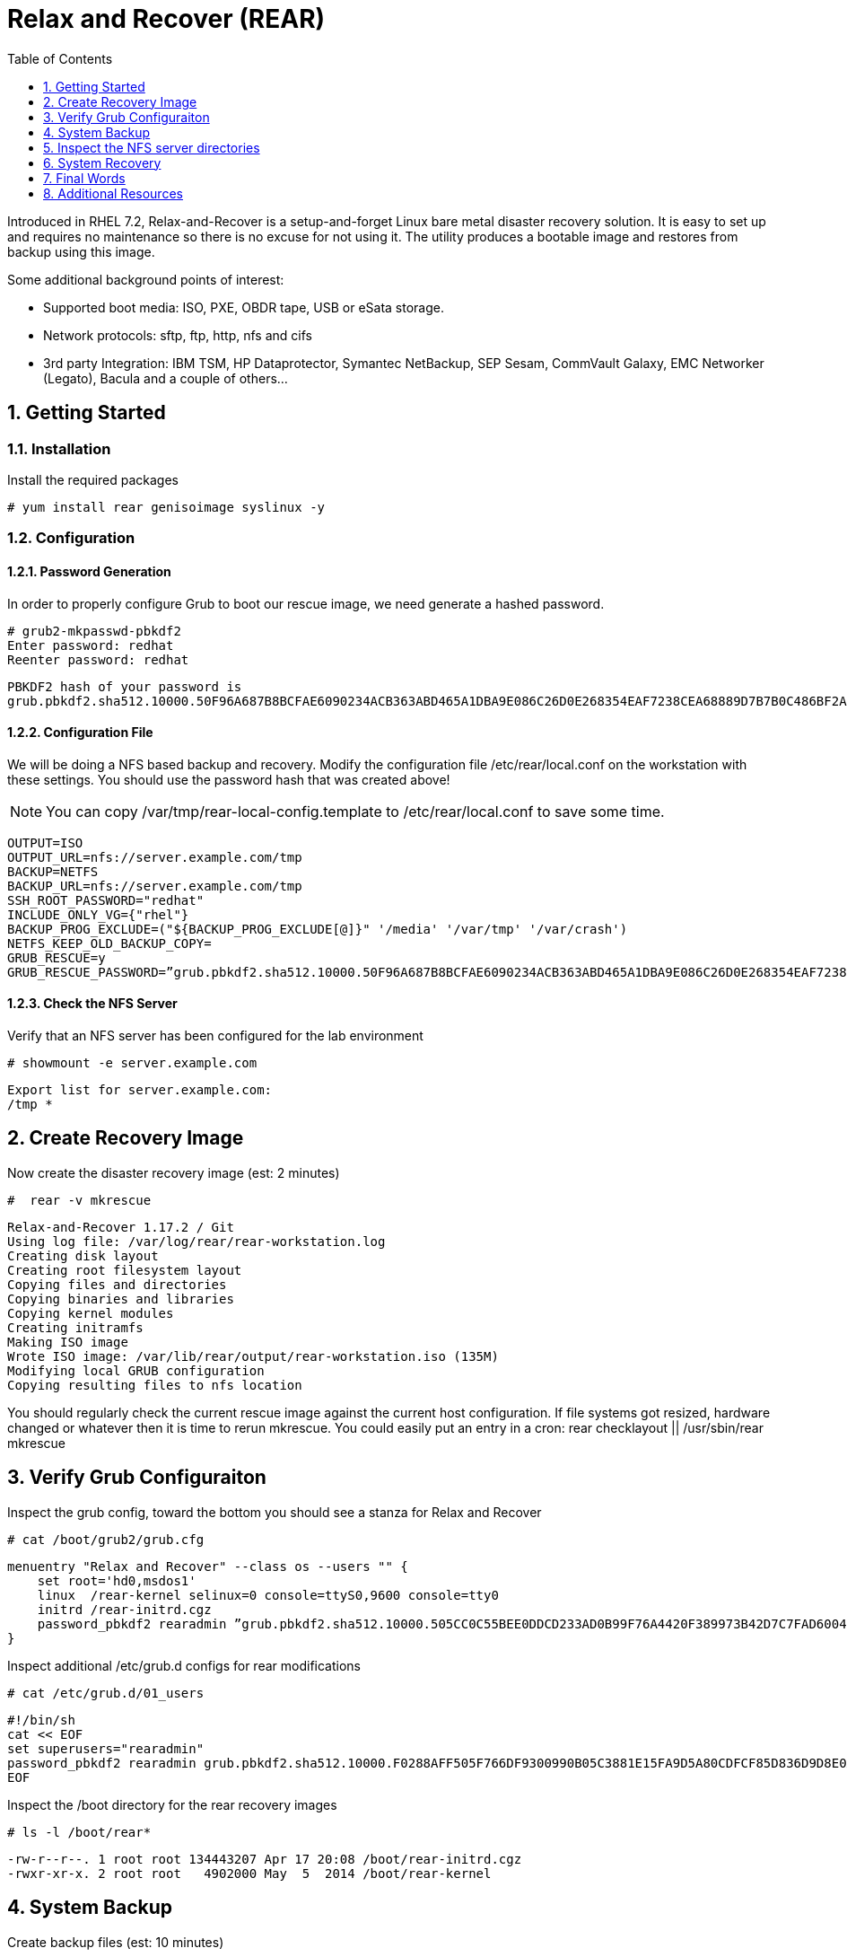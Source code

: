 :sectnums:
:sectnumlevels: 3
:imagesdir: ./_images

ifdef::env-github[]
:tip-caption: :bulb:
:note-caption: :information_source:
:important-caption: :heavy_exclamation_mark:
:caution-caption: :fire:
:warning-caption: :warning:
endif::[]

:toc:
:toclevels: 1

= Relax and Recover (REAR)

Introduced in RHEL 7.2, Relax-and-Recover is a setup-and-forget Linux bare metal disaster recovery solution. It is easy to set up and requires no maintenance so there is no excuse for not using it. The utility produces a bootable image and restores from backup using this image.

Some additional background points of interest:

  * Supported boot media: ISO, PXE, OBDR tape, USB or eSata storage.
  * Network protocols: sftp, ftp, http, nfs and cifs
  * 3rd party Integration: IBM TSM, HP Dataprotector, Symantec NetBackup, SEP Sesam, CommVault Galaxy, EMC Networker (Legato), Bacula and a couple of others…

== Getting Started

=== Installation

Install the required packages

----
# yum install rear genisoimage syslinux -y 
----

=== Configuration

==== Password Generation

In order to properly configure Grub to boot our rescue image, we need generate a hashed password.

----
# grub2-mkpasswd-pbkdf2
Enter password: redhat
Reenter password: redhat
----

----
PBKDF2 hash of your password is 
grub.pbkdf2.sha512.10000.50F96A687B8BCFAE6090234ACB363ABD465A1DBA9E086C26D0E268354EAF7238CEA68889D7B7B0C486BF2AD30A3035C4259EBDFE8A19F4140D241386100B6AAE.C9615BDD47B42A98575DA91854E2017A71B4345F4D52AB03A54347A222C00A3D74A4987CE511DFA76E6B70C57ECE45A3106E4C53C160AFE1C2A3F61123FCFF15
----

==== Configuration File

We will be doing a NFS based backup and recovery.  Modify the configuration file /etc/rear/local.conf on the workstation with these settings.  You should use the password hash that was created above!

NOTE: You can copy /var/tmp/rear-local-config.template to /etc/rear/local.conf to save some time.

----
OUTPUT=ISO 
OUTPUT_URL=nfs://server.example.com/tmp
BACKUP=NETFS 
BACKUP_URL=nfs://server.example.com/tmp
SSH_ROOT_PASSWORD="redhat" 
INCLUDE_ONLY_VG={"rhel"}
BACKUP_PROG_EXCLUDE=("${BACKUP_PROG_EXCLUDE[@]}" '/media' '/var/tmp' '/var/crash') 
NETFS_KEEP_OLD_BACKUP_COPY=
GRUB_RESCUE=y
GRUB_RESCUE_PASSWORD=”grub.pbkdf2.sha512.10000.50F96A687B8BCFAE6090234ACB363ABD465A1DBA9E086C26D0E268354EAF7238CEA68889D7B7B0C486BF2AD30A3035C4259EBDFE8A19F4140D241386100B6AAE.C9615BDD47B42A98575DA91854E2017A71B4345F4D52AB03A54347A222C00A3D74A4987CE511DFA76E6B70C57ECE45A3106E4C53C160AFE1C2A3F61123FCFF15”
----

==== Check the NFS Server

Verify that an NFS server has been configured for the lab environment

----
# showmount -e server.example.com
----

----
Export list for server.example.com:
/tmp *
----

== Create Recovery Image

Now create the disaster recovery image (est: 2 minutes)

----
#  rear -v mkrescue
----

----
Relax-and-Recover 1.17.2 / Git
Using log file: /var/log/rear/rear-workstation.log
Creating disk layout
Creating root filesystem layout
Copying files and directories
Copying binaries and libraries
Copying kernel modules
Creating initramfs
Making ISO image
Wrote ISO image: /var/lib/rear/output/rear-workstation.iso (135M)
Modifying local GRUB configuration
Copying resulting files to nfs location
----

You  should regularly check the current rescue image against the current host configuration.  If file systems got resized, hardware changed or whatever then it is time to rerun mkrescue.  You could easily put an entry in a cron: rear checklayout || /usr/sbin/rear mkrescue

== Verify Grub Configuraiton

Inspect the grub config, toward the bottom you should see a stanza for Relax and Recover

----
# cat /boot/grub2/grub.cfg
----

----
menuentry "Relax and Recover" --class os --users "" {
    set root='hd0,msdos1'
    linux  /rear-kernel selinux=0 console=ttyS0,9600 console=tty0
    initrd /rear-initrd.cgz
    password_pbkdf2 rearadmin ”grub.pbkdf2.sha512.10000.505CC0C55BEE0DDCD233AD0B99F76A4420F389973B42D7C7FAD6004558831E06E11D90A97C0FBA57D40588F876F3856C5467ADAFE3E6D73A6C08A44F12482172.F6BA6F0539C6CC2DCEDB94885ED617D3F472214FEF2D8404BAD8D3A88C6F709E3F21EA383436A0FB04369094FC66270B1BAE6298E623EDB972F8E915009D200F”
}
----

Inspect additional /etc/grub.d configs for rear modifications

----
# cat /etc/grub.d/01_users
----

----
#!/bin/sh
cat << EOF
set superusers="rearadmin"
password_pbkdf2 rearadmin grub.pbkdf2.sha512.10000.F0288AFF505F766DF9300990B05C3881E15FA9D5A80CDFCF85D836D9D8E0A6CF8F1B296F974349AEE091785F0215BC0289EF3732C621A2D6B77D003A35BC9B22.D3107EC335B9BC9FA877EE097AD5C639BBF1094B0955692E045E00FF6CAB326BB23ACBF9C72D50152101F0FFB4E179D46D9D7B63CA63A3DB8CFCB9B77473487F
EOF
----

Inspect the /boot directory for the rear recovery images

----
# ls -l /boot/rear*
----

----
-rw-r--r--. 1 root root 134443207 Apr 17 20:08 /boot/rear-initrd.cgz
-rwxr-xr-x. 2 root root   4902000 May  5  2014 /boot/rear-kernel
----

== System Backup

Create backup files (est: 10 minutes)

----
# rear -d -v mkbackup
----

== Inspect the NFS server directories

----
# mount server1:/tmp /mnt
# cd /mnt
# ls -la workstation
----

----
drwxr-x---. 2 root root       4096 Apr 17 22:41 .
drwxrwxrwt. 8 root root       4096 Apr 17 19:03 ..
-rw-------. 1 root root   11146363 Apr 17 22:41 backup.log
-rw-------. 1 root root 2230269768 Apr 17 22:41 backup.tar.gz
-rw-------. 1 root root    	    202 Apr 17 22:35 README
-rw-------. 1 root root     195409 Apr 17 22:35 rear.log
-rw-------. 1 root root  142227456 Apr 17 22:35 rear-workstation.iso
-rw-------. 1 root root      	0 Apr 17 22:41 selinux.autorelabel
-rw-------. 1 root root        283 Apr 17 22:35 VERSION
----

== System Recovery

Reboot the system and select “Relax and Recover” from the menu

====
image::image14.jpg[Grub Boot Menu]
====

Notice the grub username and password from the output of grub.cfg above?  Your username and password are:

Username: rearadmin
Password: redhat

Login as “root”.  There will NOT be a password.

----
Workstation login: root
----

Finally, run the recovery (est: 5 minutes)

----
# rear recover
----

Reboot the system

----
# reboot
----

== Final Words

Rear also provides the means to restore the image on to different hardware.  Therefore, relax and recover can be used as a migration utility.

== Additional Resources

Red Hat Documentation

    * link:https://https://access.redhat.com/documentation/en-us/red_hat_enterprise_linux/8-beta/html/installing_identity_management_and_access_control/deploying-session-recording[Deplying Session Recording on Red Hat Enterprise Linux]

[discrete]
== End of Unit

link:../RHEL7-Workshop.adoc#toc[Return to TOC]

////
Always end files with a blank line to avoid include problems.
////
